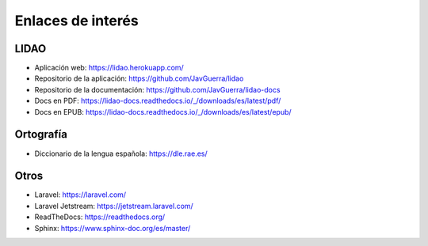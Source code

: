 Enlaces de interés
==================

LIDAO
-----
- Aplicación web: https://lidao.herokuapp.com/
- Repositorio de la aplicación: https://github.com/JavGuerra/lidao
- Repositorio de la documentación: https://github.com/JavGuerra/lidao-docs
- Docs en PDF: https://lidao-docs.readthedocs.io/_/downloads/es/latest/pdf/
- Docs en EPUB: https://lidao-docs.readthedocs.io/_/downloads/es/latest/epub/ 

Ortografía
----------
- Diccionario de la lengua española: https://dle.rae.es/

Otros
-----
- Laravel: https://laravel.com/
- Laravel Jetstream: https://jetstream.laravel.com/
- ReadTheDocs: https://readthedocs.org/
- Sphinx: https://www.sphinx-doc.org/es/master/